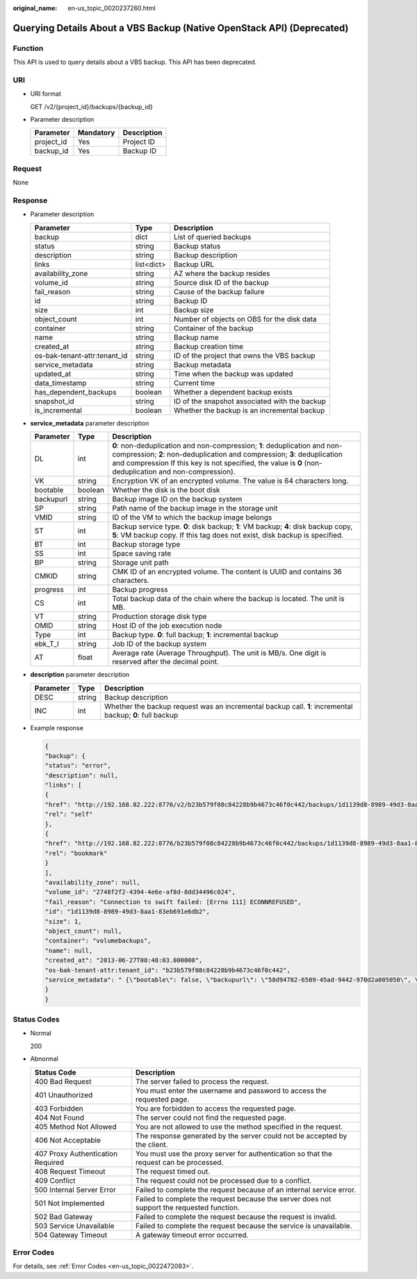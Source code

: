 :original_name: en-us_topic_0020237260.html

.. _en-us_topic_0020237260:

Querying Details About a VBS Backup (Native OpenStack API) (Deprecated)
=======================================================================

Function
--------

This API is used to query details about a VBS backup. This API has been deprecated.

URI
---

-  URI format

   GET /v2/{project_id}/backups/{backup_id}

-  Parameter description

   ========== ========= ===========
   Parameter  Mandatory Description
   ========== ========= ===========
   project_id Yes       Project ID
   backup_id  Yes       Backup ID
   ========== ========= ===========

Request
-------

None

Response
--------

-  Parameter description

   +------------------------------+------------+-----------------------------------------------+
   | Parameter                    | Type       | Description                                   |
   +==============================+============+===============================================+
   | backup                       | dict       | List of queried backups                       |
   +------------------------------+------------+-----------------------------------------------+
   | status                       | string     | Backup status                                 |
   +------------------------------+------------+-----------------------------------------------+
   | description                  | string     | Backup description                            |
   +------------------------------+------------+-----------------------------------------------+
   | links                        | list<dict> | Backup URL                                    |
   +------------------------------+------------+-----------------------------------------------+
   | availability_zone            | string     | AZ where the backup resides                   |
   +------------------------------+------------+-----------------------------------------------+
   | volume_id                    | string     | Source disk ID of the backup                  |
   +------------------------------+------------+-----------------------------------------------+
   | fail_reason                  | string     | Cause of the backup failure                   |
   +------------------------------+------------+-----------------------------------------------+
   | id                           | string     | Backup ID                                     |
   +------------------------------+------------+-----------------------------------------------+
   | size                         | int        | Backup size                                   |
   +------------------------------+------------+-----------------------------------------------+
   | object_count                 | int        | Number of objects on OBS for the disk data    |
   +------------------------------+------------+-----------------------------------------------+
   | container                    | string     | Container of the backup                       |
   +------------------------------+------------+-----------------------------------------------+
   | name                         | string     | Backup name                                   |
   +------------------------------+------------+-----------------------------------------------+
   | created_at                   | string     | Backup creation time                          |
   +------------------------------+------------+-----------------------------------------------+
   | os-bak-tenant-attr:tenant_id | string     | ID of the project that owns the VBS backup    |
   +------------------------------+------------+-----------------------------------------------+
   | service_metadata             | string     | Backup metadata                               |
   +------------------------------+------------+-----------------------------------------------+
   | updated_at                   | string     | Time when the backup was updated              |
   +------------------------------+------------+-----------------------------------------------+
   | data_timestamp               | string     | Current time                                  |
   +------------------------------+------------+-----------------------------------------------+
   | has_dependent_backups        | boolean    | Whether a dependent backup exists             |
   +------------------------------+------------+-----------------------------------------------+
   | snapshot_id                  | string     | ID of the snapshot associated with the backup |
   +------------------------------+------------+-----------------------------------------------+
   | is_incremental               | boolean    | Whether the backup is an incremental backup   |
   +------------------------------+------------+-----------------------------------------------+

-  **service_metadata** parameter description

   +-----------+---------+------------------------------------------------------------------------------------------------------------------------------------------------------------------------------------------------------------------------------------------------------------------+
   | Parameter | Type    | Description                                                                                                                                                                                                                                                      |
   +===========+=========+==================================================================================================================================================================================================================================================================+
   | DL        | int     | **0**: non-deduplication and non-compression; **1**: deduplication and non-compression; **2**: non-deduplication and compression; **3**: deduplication and compression If this key is not specified, the value is **0** (non-deduplication and non-compression). |
   +-----------+---------+------------------------------------------------------------------------------------------------------------------------------------------------------------------------------------------------------------------------------------------------------------------+
   | VK        | string  | Encryption VK of an encrypted volume. The value is 64 characters long.                                                                                                                                                                                           |
   +-----------+---------+------------------------------------------------------------------------------------------------------------------------------------------------------------------------------------------------------------------------------------------------------------------+
   | bootable  | boolean | Whether the disk is the boot disk                                                                                                                                                                                                                                |
   +-----------+---------+------------------------------------------------------------------------------------------------------------------------------------------------------------------------------------------------------------------------------------------------------------------+
   | backupurl | string  | Backup image ID on the backup system                                                                                                                                                                                                                             |
   +-----------+---------+------------------------------------------------------------------------------------------------------------------------------------------------------------------------------------------------------------------------------------------------------------------+
   | SP        | string  | Path name of the backup image in the storage unit                                                                                                                                                                                                                |
   +-----------+---------+------------------------------------------------------------------------------------------------------------------------------------------------------------------------------------------------------------------------------------------------------------------+
   | VMID      | string  | ID of the VM to which the backup image belongs                                                                                                                                                                                                                   |
   +-----------+---------+------------------------------------------------------------------------------------------------------------------------------------------------------------------------------------------------------------------------------------------------------------------+
   | ST        | int     | Backup service type. **0**: disk backup; **1**: VM backup; **4**: disk backup copy, **5**: VM backup copy. If this tag does not exist, disk backup is specified.                                                                                                 |
   +-----------+---------+------------------------------------------------------------------------------------------------------------------------------------------------------------------------------------------------------------------------------------------------------------------+
   | BT        | int     | Backup storage type                                                                                                                                                                                                                                              |
   +-----------+---------+------------------------------------------------------------------------------------------------------------------------------------------------------------------------------------------------------------------------------------------------------------------+
   | SS        | int     | Space saving rate                                                                                                                                                                                                                                                |
   +-----------+---------+------------------------------------------------------------------------------------------------------------------------------------------------------------------------------------------------------------------------------------------------------------------+
   | BP        | string  | Storage unit path                                                                                                                                                                                                                                                |
   +-----------+---------+------------------------------------------------------------------------------------------------------------------------------------------------------------------------------------------------------------------------------------------------------------------+
   | CMKID     | string  | CMK ID of an encrypted volume. The content is UUID and contains 36 characters.                                                                                                                                                                                   |
   +-----------+---------+------------------------------------------------------------------------------------------------------------------------------------------------------------------------------------------------------------------------------------------------------------------+
   | progress  | int     | Backup progress                                                                                                                                                                                                                                                  |
   +-----------+---------+------------------------------------------------------------------------------------------------------------------------------------------------------------------------------------------------------------------------------------------------------------------+
   | CS        | int     | Total backup data of the chain where the backup is located. The unit is MB.                                                                                                                                                                                      |
   +-----------+---------+------------------------------------------------------------------------------------------------------------------------------------------------------------------------------------------------------------------------------------------------------------------+
   | VT        | string  | Production storage disk type                                                                                                                                                                                                                                     |
   +-----------+---------+------------------------------------------------------------------------------------------------------------------------------------------------------------------------------------------------------------------------------------------------------------------+
   | OMID      | string  | Host ID of the job execution node                                                                                                                                                                                                                                |
   +-----------+---------+------------------------------------------------------------------------------------------------------------------------------------------------------------------------------------------------------------------------------------------------------------------+
   | Type      | int     | Backup type. **0**: full backup; **1**: incremental backup                                                                                                                                                                                                       |
   +-----------+---------+------------------------------------------------------------------------------------------------------------------------------------------------------------------------------------------------------------------------------------------------------------------+
   | ebk_T_I   | string  | Job ID of the backup system                                                                                                                                                                                                                                      |
   +-----------+---------+------------------------------------------------------------------------------------------------------------------------------------------------------------------------------------------------------------------------------------------------------------------+
   | AT        | float   | Average rate (Average Throughput). The unit is MB/s. One digit is reserved after the decimal point.                                                                                                                                                              |
   +-----------+---------+------------------------------------------------------------------------------------------------------------------------------------------------------------------------------------------------------------------------------------------------------------------+

-  **description** parameter description

   +-----------+--------+----------------------------------------------------------------------------------------------------------+
   | Parameter | Type   | Description                                                                                              |
   +===========+========+==========================================================================================================+
   | DESC      | string | Backup description                                                                                       |
   +-----------+--------+----------------------------------------------------------------------------------------------------------+
   | INC       | int    | Whether the backup request was an incremental backup call. **1**: incremental backup; **0**: full backup |
   +-----------+--------+----------------------------------------------------------------------------------------------------------+

-  Example response

   .. code-block::

      {
      "backup": {
      "status": "error",
      "description": null,
      "links": [
      {
      "href": "http://192.168.82.222:8776/v2/b23b579f08c84228b9b4673c46f0c442/backups/1d1139d8-8989-49d3-8aa1-83eb691e6db2",
      "rel": "self"
      },
      {
      "href": "http://192.168.82.222:8776/b23b579f08c84228b9b4673c46f0c442/backups/1d1139d8-8989-49d3-8aa1-83eb691e6db2",
      "rel": "bookmark"
      }
      ],
      "availability_zone": null,
      "volume_id": "2748f2f2-4394-4e6e-af8d-8dd34496c024",
      "fail_reason": "Connection to swift failed: [Errno 111] ECONNREFUSED",
      "id": "1d1139d8-8989-49d3-8aa1-83eb691e6db2",
      "size": 1,
      "object_count": null,
      "container": "volumebackups",
      "name": null,
      "created_at": "2013-06-27T08:48:03.000000",
      "os-bak-tenant-attr:tenant_id": "b23b579f08c84228b9b4673c46f0c442",
      "service_metadata": " {\"bootable\": false, \"backupurl\": \"58d94782-6509-45ad-9442-970d2a005050\", \"BackupSize\": 0, \"progress\": \"0\", \"snap_id\": \"665e411f5d87431ca98c199fbd4a64fd\", \"Type\": 0} "
      }
      }

Status Codes
------------

-  Normal

   200

-  Abnormal

   +-----------------------------------+--------------------------------------------------------------------------------------------+
   | Status Code                       | Description                                                                                |
   +===================================+============================================================================================+
   | 400 Bad Request                   | The server failed to process the request.                                                  |
   +-----------------------------------+--------------------------------------------------------------------------------------------+
   | 401 Unauthorized                  | You must enter the username and password to access the requested page.                     |
   +-----------------------------------+--------------------------------------------------------------------------------------------+
   | 403 Forbidden                     | You are forbidden to access the requested page.                                            |
   +-----------------------------------+--------------------------------------------------------------------------------------------+
   | 404 Not Found                     | The server could not find the requested page.                                              |
   +-----------------------------------+--------------------------------------------------------------------------------------------+
   | 405 Method Not Allowed            | You are not allowed to use the method specified in the request.                            |
   +-----------------------------------+--------------------------------------------------------------------------------------------+
   | 406 Not Acceptable                | The response generated by the server could not be accepted by the client.                  |
   +-----------------------------------+--------------------------------------------------------------------------------------------+
   | 407 Proxy Authentication Required | You must use the proxy server for authentication so that the request can be processed.     |
   +-----------------------------------+--------------------------------------------------------------------------------------------+
   | 408 Request Timeout               | The request timed out.                                                                     |
   +-----------------------------------+--------------------------------------------------------------------------------------------+
   | 409 Conflict                      | The request could not be processed due to a conflict.                                      |
   +-----------------------------------+--------------------------------------------------------------------------------------------+
   | 500 Internal Server Error         | Failed to complete the request because of an internal service error.                       |
   +-----------------------------------+--------------------------------------------------------------------------------------------+
   | 501 Not Implemented               | Failed to complete the request because the server does not support the requested function. |
   +-----------------------------------+--------------------------------------------------------------------------------------------+
   | 502 Bad Gateway                   | Failed to complete the request because the request is invalid.                             |
   +-----------------------------------+--------------------------------------------------------------------------------------------+
   | 503 Service Unavailable           | Failed to complete the request because the service is unavailable.                         |
   +-----------------------------------+--------------------------------------------------------------------------------------------+
   | 504 Gateway Timeout               | A gateway timeout error occurred.                                                          |
   +-----------------------------------+--------------------------------------------------------------------------------------------+

Error Codes
-----------

For details, see :ref:`Error Codes <en-us_topic_0022472083>`.
